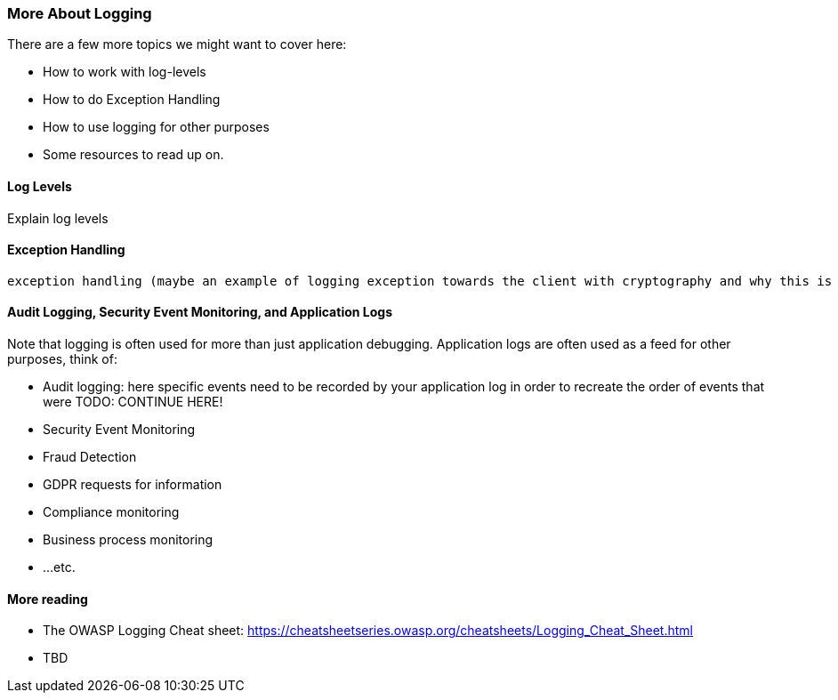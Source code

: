 === More About Logging

There are a few more topics we might want to cover here:

- How to work with log-levels
- How to do Exception Handling
- How to use logging for other purposes
- Some resources to read up on.

==== Log Levels
Explain log levels

==== Exception Handling
 exception handling (maybe an example of logging exception towards the client with cryptography and why this is a bad idea)


==== Audit Logging, Security Event Monitoring, and Application Logs
Note that logging is often used for more than just application debugging. Application logs are often used as a feed for other purposes, think of:

 - Audit logging: here specific events need to be recorded by your application log in order to recreate the order of events that were TODO: CONTINUE HERE!
 - Security Event Monitoring
 - Fraud Detection
 - GDPR requests for information
 - Compliance monitoring
 - Business process monitoring
 - ...etc.

==== More reading

- The OWASP Logging Cheat sheet: https://cheatsheetseries.owasp.org/cheatsheets/Logging_Cheat_Sheet.html
- TBD